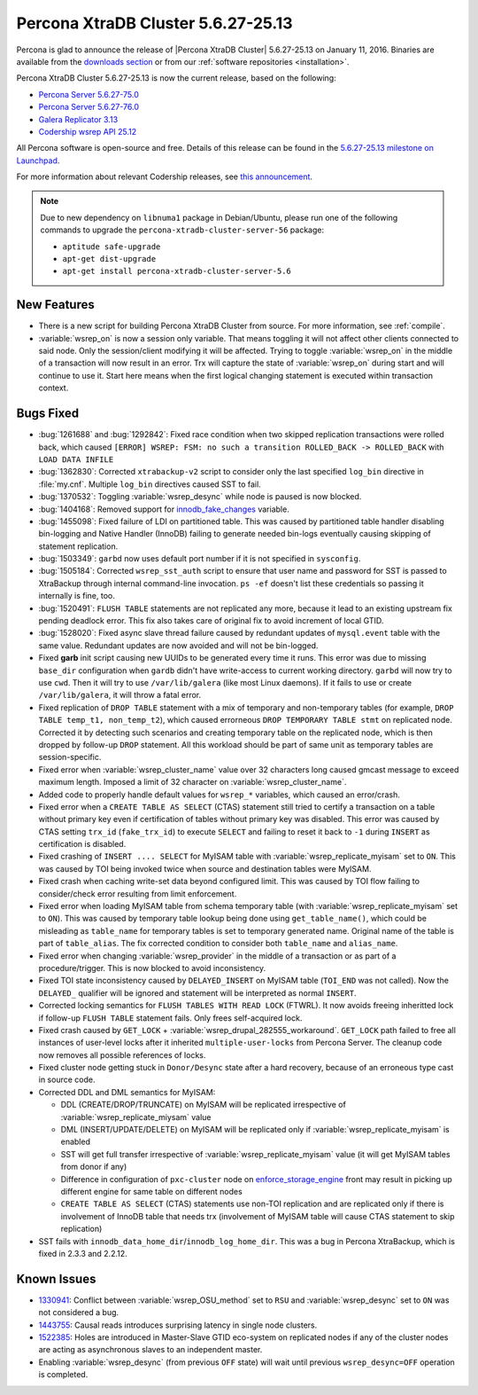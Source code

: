 .. rn:: 5.6.27-25.13

===================================
Percona XtraDB Cluster 5.6.27-25.13 
===================================

Percona is glad to announce the release of |Percona XtraDB Cluster| 5.6.27-25.13 on January 11, 2016. Binaries are available from the `downloads section <http://www.percona.com/downloads/Percona-XtraDB-Cluster-56/release-5.6.27-25.13/>`_ or from our :ref:`software repositories <installation>`.

Percona XtraDB Cluster 5.6.27-25.13 is now the current release, based on the following:

* `Percona Server 5.6.27-75.0 <http://www.percona.com/doc/percona-server/5.6/release-notes/Percona-Server-5.6.27-75.0.html>`_

* `Percona Server 5.6.27-76.0 <http://www.percona.com/doc/percona-server/5.6/release-notes/Percona-Server-5.6.27-76.0.html>`_

* `Galera Replicator 3.13 <https://github.com/codership/galera/issues?q=milestone%3A25.3.13>`_

* `Codership wsrep API 25.12 <https://github.com/codership/mysql-wsrep/issues?q=milestone%3A5.6.27-25.12>`_

All Percona software is open-source and free. Details of this release can be found in the `5.6.27-25.13 milestone on Launchpad <https://launchpad.net/percona-xtradb-cluster/+milestone/5.6.27-25.13>`_.

For more information about relevant Codership releases, see `this announcement <http://galeracluster.com/2015/11/announcing-galera-cluster-5-5-42-and-5-6-25-with-galera-3-12-2/>`_.

.. note:: Due to new dependency on ``libnuma1`` package in Debian/Ubuntu, please run one of the following commands to upgrade the ``percona-xtradb-cluster-server-56`` package:

   * ``aptitude safe-upgrade``
   * ``apt-get dist-upgrade``
   * ``apt-get install percona-xtradb-cluster-server-5.6``

New Features
============

* There is a new script for building Percona XtraDB Cluster from source. For more information, see :ref:`compile`.

* :variable:`wsrep_on` is now a session only variable. That means toggling it will not affect other clients connected to said node. Only the session/client modifying it will be affected. Trying to toggle :variable:`wsrep_on` in the middle of a transaction will now result in an error. Trx will capture the state of :variable:`wsrep_on` during start and will continue to use it. Start here means when the first logical changing statement is executed within transaction context.

Bugs Fixed
==========

* :bug:`1261688` and :bug:`1292842`: Fixed race condition when two skipped replication transactions were rolled back, which caused ``[ERROR] WSREP: FSM: no such a transition ROLLED_BACK -> ROLLED_BACK`` with ``LOAD DATA INFILE``

* :bug:`1362830`: Corrected ``xtrabackup-v2`` script to consider only the last specified ``log_bin`` directive in :file:`my.cnf`. Multiple ``log_bin`` directives caused SST to fail.

* :bug:`1370532`: Toggling :variable:`wsrep_desync` while node is paused is now blocked.

* :bug:`1404168`: Removed support for `innodb_fake_changes <https://www.percona.com/doc/percona-server/5.6/management/innodb_fake_changes.html>`_ variable.

* :bug:`1455098`: Fixed failure of LDI on partitioned table. This was caused by partitioned table handler disabling bin-logging and Native Handler (InnoDB) failing to generate needed bin-logs eventually causing skipping of statement replication.

* :bug:`1503349`: ``garbd`` now uses default port number if it is not specified in ``sysconfig``.

* :bug:`1505184`: Corrected ``wsrep_sst_auth`` script to ensure that user name and password for SST is passed to XtraBackup through internal command-line invocation. ``ps -ef`` doesn't list these credentials so passing it internally is fine, too.

* :bug:`1520491`: ``FLUSH TABLE`` statements are not replicated any more, because it lead to an existing upstream fix pending deadlock error. This fix also takes care of original fix to avoid increment of local GTID.

* :bug:`1528020`: Fixed async slave thread failure caused by redundant updates of ``mysql.event`` table with the same value. Redundant updates are now avoided and will not be bin-logged.

* Fixed **garb** init script causing new UUIDs to be generated every time it runs. This error was due to missing ``base_dir`` configuration when ``gardb`` didn't have write-access to current working directory. ``garbd`` will now try to use ``cwd``. Then it will try to use ``/var/lib/galera`` (like most Linux daemons). If it fails to use or create ``/var/lib/galera``, it will throw a fatal error.

* Fixed replication of ``DROP TABLE`` statement with a mix of temporary and non-temporary tables (for example, ``DROP TABLE temp_t1, non_temp_t2``), which caused errorneous ``DROP TEMPORARY TABLE stmt`` on replicated node. Corrected it by detecting such scenarios and creating temporary table on the replicated node, which is then dropped by follow-up ``DROP`` statement. All this workload should be part of same unit as temporary tables are session-specific.

* Fixed error when :variable:`wsrep_cluster_name` value over 32 characters long caused gmcast message to exceed maximum length. Imposed a limit of 32 character on :variable:`wsrep_cluster_name`.

* Added code to properly handle default values for ``wsrep_*`` variables, which caused an error/crash.

* Fixed error when a ``CREATE TABLE AS SELECT`` (CTAS) statement still tried to certify a transaction on a table without primary key even if certification of tables without primary key was disabled. This error was caused by CTAS setting ``trx_id`` (``fake_trx_id``) to execute ``SELECT`` and failing to reset it back to ``-1`` during ``INSERT`` as certification is disabled.

* Fixed crashing of ``INSERT .... SELECT`` for MyISAM table with :variable:`wsrep_replicate_myisam` set to ``ON``. This was caused by TOI being invoked twice when source and destination tables were MyISAM.

* Fixed crash when caching write-set data beyond configured limit. This was caused by TOI flow failing to consider/check error resulting from limit enforcement.

* Fixed error when loading MyISAM table from schema temporary table (with :variable:`wsrep_replicate_myisam` set to ``ON``). This was caused by temporary table lookup being done using ``get_table_name()``, which could be misleading as ``table_name`` for temporary tables is set to temporary generated name. Original name of the table is part of ``table_alias``. The fix corrected condition to consider both ``table_name`` and ``alias_name``.

* Fixed error when changing :variable:`wsrep_provider` in the middle of a transaction or as part of a procedure/trigger. This is now blocked to avoid inconsistency.

* Fixed TOI state inconsistency caused by ``DELAYED_INSERT`` on MyISAM table (``TOI_END`` was not called). Now the ``DELAYED_`` qualifier will be ignored and statement will be interpreted as normal ``INSERT``.

* Corrected locking semantics for ``FLUSH TABLES WITH READ LOCK`` (FTWRL). It now avoids freeing inheritted lock if follow-up ``FLUSH TABLE`` statement fails. Only frees self-acquired lock.

* Fixed crash caused by ``GET_LOCK`` + :variable:`wsrep_drupal_282555_workaround`. ``GET_LOCK`` path failed to free all instances of user-level locks after it inherited ``multiple-user-locks`` from Percona Server. The cleanup code now removes all possible references of locks.

* Fixed cluster node getting stuck in ``Donor/Desync`` state after a hard recovery, because of an erroneous type cast in source code.

* Corrected DDL and DML semantics for MyISAM:

  * DDL (CREATE/DROP/TRUNCATE) on MyISAM will be replicated irrespective of :variable:`wsrep_replicate_miysam` value
  * DML (INSERT/UPDATE/DELETE) on MyISAM will be replicated only if :variable:`wsrep_replicate_myisam` is enabled
  * SST will get full transfer irrespective of :variable:`wsrep_replicate_myisam` value (it will get MyISAM tables from donor if any)
  * Difference in configuration of ``pxc-cluster`` node on `enforce_storage_engine <https://www.percona.com/doc/percona-server/5.6/management/enforce_engine.html>`_ front may result in picking up different engine for same table on different nodes
  * ``CREATE TABLE AS SELECT`` (CTAS) statements use non-TOI replication and are replicated only if there is involvement of InnoDB table that needs trx (involvement of MyISAM table will cause CTAS statement to skip replication)

* SST fails with ``innodb_data_home_dir``/``innodb_log_home_dir``. This was a bug in Percona XtraBackup, which is fixed in 2.3.3 and 2.2.12.

Known Issues
============

* `1330941 <https://bugs.launchpad.net/percona-xtradb-cluster/+bug/1330941>`_: Conflict between :variable:`wsrep_OSU_method` set to ``RSU`` and :variable:`wsrep_desync` set to ``ON`` was not considered a bug.

* `1443755 <https://bugs.launchpad.net/percona-xtradb-cluster/+bug/1443755>`_: Causal reads introduces surprising latency in single node clusters.

* `1522385 <https://bugs.launchpad.net/percona-xtradb-cluster/+bug/1522385>`_: Holes are introduced in Master-Slave GTID eco-system on replicated nodes if any of the cluster nodes are acting as asynchronous slaves to an independent master.

* Enabling :variable:`wsrep_desync` (from previous ``OFF`` state) will wait until previous ``wsrep_desync=OFF`` operation is completed.

